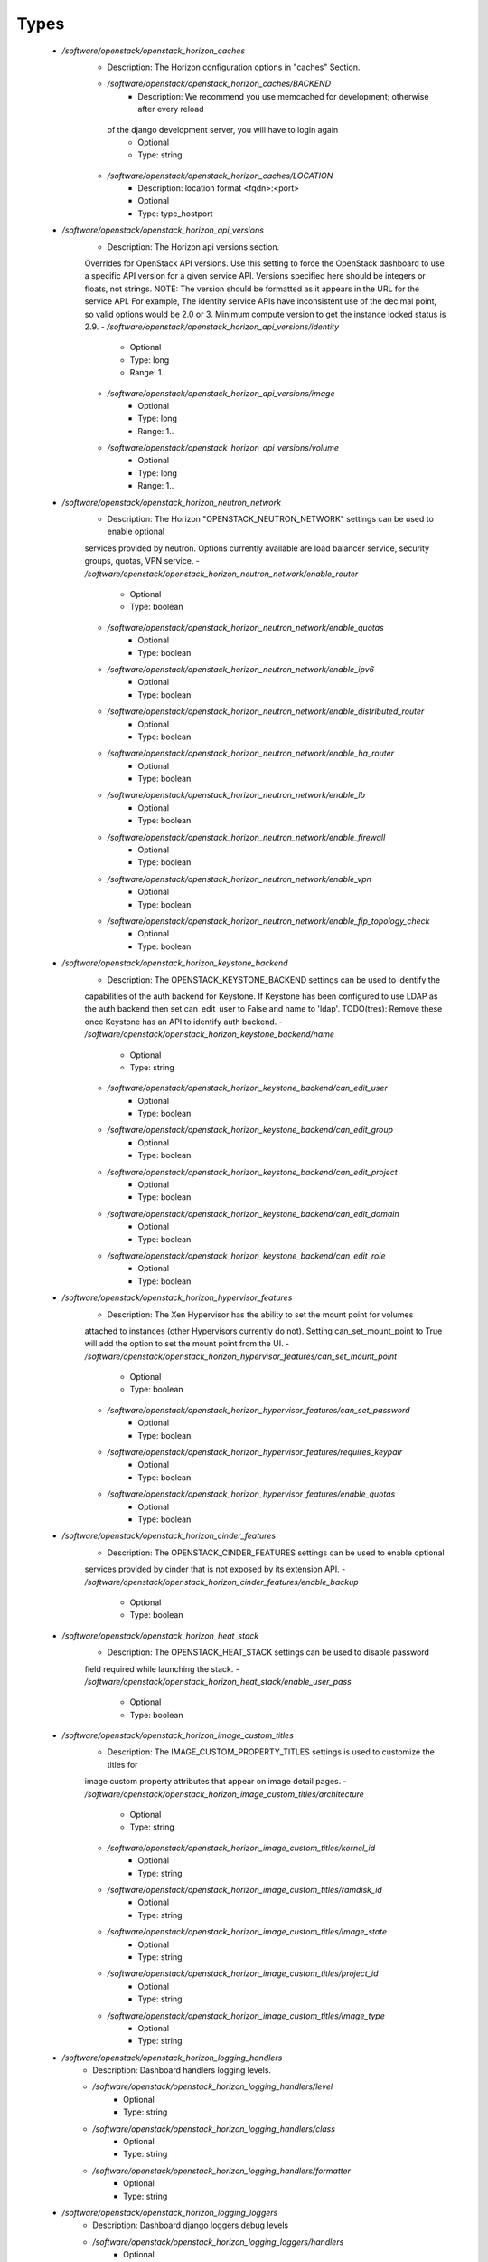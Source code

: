 
Types
-----

 - `/software/openstack/openstack_horizon_caches`
    - Description: The Horizon configuration options in "caches" Section.
    - `/software/openstack/openstack_horizon_caches/BACKEND`
        - Description: We recommend you use memcached for development; otherwise after every reload
     of the django development server, you will have to login again
        - Optional
        - Type: string
    - `/software/openstack/openstack_horizon_caches/LOCATION`
        - Description: location format <fqdn>:<port>
        - Optional
        - Type: type_hostport
 - `/software/openstack/openstack_horizon_api_versions`
    - Description: The Horizon api versions section.
    Overrides for OpenStack API versions. Use this setting to force the
    OpenStack dashboard to use a specific API version for a given service API.
    Versions specified here should be integers or floats, not strings.
    NOTE: The version should be formatted as it appears in the URL for the
    service API. For example, The identity service APIs have inconsistent
    use of the decimal point, so valid options would be 2.0 or 3.
    Minimum compute version to get the instance locked status is 2.9.
    - `/software/openstack/openstack_horizon_api_versions/identity`
        - Optional
        - Type: long
        - Range: 1..
    - `/software/openstack/openstack_horizon_api_versions/image`
        - Optional
        - Type: long
        - Range: 1..
    - `/software/openstack/openstack_horizon_api_versions/volume`
        - Optional
        - Type: long
        - Range: 1..
 - `/software/openstack/openstack_horizon_neutron_network`
    - Description: The Horizon "OPENSTACK_NEUTRON_NETWORK" settings can be used to enable optional
    services provided by neutron. Options currently available are load
    balancer service, security groups, quotas, VPN service.
    - `/software/openstack/openstack_horizon_neutron_network/enable_router`
        - Optional
        - Type: boolean
    - `/software/openstack/openstack_horizon_neutron_network/enable_quotas`
        - Optional
        - Type: boolean
    - `/software/openstack/openstack_horizon_neutron_network/enable_ipv6`
        - Optional
        - Type: boolean
    - `/software/openstack/openstack_horizon_neutron_network/enable_distributed_router`
        - Optional
        - Type: boolean
    - `/software/openstack/openstack_horizon_neutron_network/enable_ha_router`
        - Optional
        - Type: boolean
    - `/software/openstack/openstack_horizon_neutron_network/enable_lb`
        - Optional
        - Type: boolean
    - `/software/openstack/openstack_horizon_neutron_network/enable_firewall`
        - Optional
        - Type: boolean
    - `/software/openstack/openstack_horizon_neutron_network/enable_vpn`
        - Optional
        - Type: boolean
    - `/software/openstack/openstack_horizon_neutron_network/enable_fip_topology_check`
        - Optional
        - Type: boolean
 - `/software/openstack/openstack_horizon_keystone_backend`
    - Description: The OPENSTACK_KEYSTONE_BACKEND settings can be used to identify the
    capabilities of the auth backend for Keystone.
    If Keystone has been configured to use LDAP as the auth backend then set
    can_edit_user to False and name to 'ldap'.
    TODO(tres): Remove these once Keystone has an API to identify auth backend.
    - `/software/openstack/openstack_horizon_keystone_backend/name`
        - Optional
        - Type: string
    - `/software/openstack/openstack_horizon_keystone_backend/can_edit_user`
        - Optional
        - Type: boolean
    - `/software/openstack/openstack_horizon_keystone_backend/can_edit_group`
        - Optional
        - Type: boolean
    - `/software/openstack/openstack_horizon_keystone_backend/can_edit_project`
        - Optional
        - Type: boolean
    - `/software/openstack/openstack_horizon_keystone_backend/can_edit_domain`
        - Optional
        - Type: boolean
    - `/software/openstack/openstack_horizon_keystone_backend/can_edit_role`
        - Optional
        - Type: boolean
 - `/software/openstack/openstack_horizon_hypervisor_features`
    - Description: The Xen Hypervisor has the ability to set the mount point for volumes
    attached to instances (other Hypervisors currently do not). Setting
    can_set_mount_point to True will add the option to set the mount point
    from the UI.
    - `/software/openstack/openstack_horizon_hypervisor_features/can_set_mount_point`
        - Optional
        - Type: boolean
    - `/software/openstack/openstack_horizon_hypervisor_features/can_set_password`
        - Optional
        - Type: boolean
    - `/software/openstack/openstack_horizon_hypervisor_features/requires_keypair`
        - Optional
        - Type: boolean
    - `/software/openstack/openstack_horizon_hypervisor_features/enable_quotas`
        - Optional
        - Type: boolean
 - `/software/openstack/openstack_horizon_cinder_features`
    - Description: The OPENSTACK_CINDER_FEATURES settings can be used to enable optional
    services provided by cinder that is not exposed by its extension API.
    - `/software/openstack/openstack_horizon_cinder_features/enable_backup`
        - Optional
        - Type: boolean
 - `/software/openstack/openstack_horizon_heat_stack`
    - Description: The OPENSTACK_HEAT_STACK settings can be used to disable password
    field required while launching the stack.
    - `/software/openstack/openstack_horizon_heat_stack/enable_user_pass`
        - Optional
        - Type: boolean
 - `/software/openstack/openstack_horizon_image_custom_titles`
    - Description: The IMAGE_CUSTOM_PROPERTY_TITLES settings is used to customize the titles for
    image custom property attributes that appear on image detail pages.
    - `/software/openstack/openstack_horizon_image_custom_titles/architecture`
        - Optional
        - Type: string
    - `/software/openstack/openstack_horizon_image_custom_titles/kernel_id`
        - Optional
        - Type: string
    - `/software/openstack/openstack_horizon_image_custom_titles/ramdisk_id`
        - Optional
        - Type: string
    - `/software/openstack/openstack_horizon_image_custom_titles/image_state`
        - Optional
        - Type: string
    - `/software/openstack/openstack_horizon_image_custom_titles/project_id`
        - Optional
        - Type: string
    - `/software/openstack/openstack_horizon_image_custom_titles/image_type`
        - Optional
        - Type: string
 - `/software/openstack/openstack_horizon_logging_handlers`
    - Description: Dashboard handlers logging levels.
    - `/software/openstack/openstack_horizon_logging_handlers/level`
        - Optional
        - Type: string
    - `/software/openstack/openstack_horizon_logging_handlers/class`
        - Optional
        - Type: string
    - `/software/openstack/openstack_horizon_logging_handlers/formatter`
        - Optional
        - Type: string
 - `/software/openstack/openstack_horizon_logging_loggers`
    - Description: Dashboard django loggers debug levels
    - `/software/openstack/openstack_horizon_logging_loggers/handlers`
        - Optional
        - Type: string
    - `/software/openstack/openstack_horizon_logging_loggers/level`
        - Optional
        - Type: string
    - `/software/openstack/openstack_horizon_logging_loggers/propagate`
        - Optional
        - Type: boolean
 - `/software/openstack/openstack_horizon_logging_formatters`
    - Description: Dashboard django logger formatters
    - `/software/openstack/openstack_horizon_logging_formatters/format`
        - Description: The format of "%(message)s" is defined by
    OPERATION_LOG_OPTIONS['format']
        - Optional
        - Type: string
 - `/software/openstack/openstack_horizon_logging`
    - Description: Horizon django logging options.
    Logging from django.db.backends is VERY verbose, send to null
    by default.
    - `/software/openstack/openstack_horizon_logging/version`
        - Optional
        - Type: long
        - Range: 1..
    - `/software/openstack/openstack_horizon_logging/disable_existing_loggers`
        - Description: When set to True this will disable all logging except
    for loggers specified in this configuration dictionary. Note that
    if nothing is specified here and disable_existing_loggers is True,
    django.db.backends will still log unless it is disabled explicitly
        - Optional
        - Type: boolean
    - `/software/openstack/openstack_horizon_logging/handlers`
        - Optional
        - Type: openstack_horizon_logging_handlers
    - `/software/openstack/openstack_horizon_logging/loggers`
        - Optional
        - Type: openstack_horizon_logging_loggers
    - `/software/openstack/openstack_horizon_logging/formatters`
        - Optional
        - Type: openstack_horizon_logging_formatters
 - `/software/openstack/openstack_horizon_allowed_subnet`
    - Description: Dictionary used to restrict user private subnet cidr range.
    An empty list means that user input will not be restricted
    for a corresponding IP version. By default, there is
    no restriction for IPv4 or IPv6. To restrict
    user private subnet cidr range set ALLOWED_PRIVATE_SUBNET_CIDR
    to something like:
        'ipv4': ['10.0.0.0/8', '192.168.0.0/16'],
        'ipv6': ['fc00::/7'],
    - `/software/openstack/openstack_horizon_allowed_subnet/ipv4`
        - Optional
        - Type: type_ipv4
    - `/software/openstack/openstack_horizon_allowed_subnet/ipv6`
        - Optional
        - Type: type_ipv6
 - `/software/openstack/openstack_horizon_security_group`
    - Description: "direction" should not be specified for all_tcp, udp or icmp.
    - `/software/openstack/openstack_horizon_security_group/name`
        - Optional
        - Type: string
    - `/software/openstack/openstack_horizon_security_group/ip_protocol`
        - Optional
        - Type: string
    - `/software/openstack/openstack_horizon_security_group/from_port`
        - Optional
        - Type: long
        - Range: -1..65535
    - `/software/openstack/openstack_horizon_security_group/to_port`
        - Optional
        - Type: long
        - Range: -1..65535
 - `/software/openstack/openstack_horizon_config`
    - Description: list of Horizon service configuration sections
    - `/software/openstack/openstack_horizon_config/debug`
        - Description: Set Horizon debug mode
        - Optional
        - Type: boolean
    - `/software/openstack/openstack_horizon_config/webroot`
        - Description: WEBROOT is the location relative to Webserver root
    should end with a slash
        - Optional
        - Type: string
    - `/software/openstack/openstack_horizon_config/allowed_hosts`
        - Description: If horizon is running in production (DEBUG is False), set this
    with the list of host/domain names that the application can serve.
    For more information see:
    https://docs.djangoproject.com/en/dev/ref/settings/#allowed-hosts
        - Optional
        - Type: string
    - `/software/openstack/openstack_horizon_config/session_engine`
        - Description: Horizon uses Djangos sessions framework for handling session data.
    There are numerous session backends available, which are selected
    through the "SESSION_ENGINE" setting
        - Optional
        - Type: string
    - `/software/openstack/openstack_horizon_config/email_backend`
        - Description: Send email to the console by default
        - Optional
        - Type: string
    - `/software/openstack/openstack_horizon_config/caches`
        - Description: External caching using an application such as memcached offers persistence
    and shared storage, and can be very useful for small-scale deployment
    and/or development
        - Optional
        - Type: openstack_horizon_caches
    - `/software/openstack/openstack_horizon_config/openstack_keystone_url`
        - Optional
        - Type: type_absoluteURI
    - `/software/openstack/openstack_horizon_config/openstack_keystone_default_role`
        - Description: Set this to True if running on a multi-domain model. When this is enabled, it
    will require the user to enter the Domain name in addition to the username
    for login
        - Optional
        - Type: string
    - `/software/openstack/openstack_horizon_config/openstack_keystone_multidomain_support`
        - Optional
        - Type: boolean
    - `/software/openstack/openstack_horizon_config/openstack_keystone_backend`
        - Optional
        - Type: openstack_horizon_keystone_backend
    - `/software/openstack/openstack_horizon_config/openstack_api_versions`
        - Optional
        - Type: openstack_horizon_api_versions
    - `/software/openstack/openstack_horizon_config/openstack_hypervisor_features`
        - Optional
        - Type: openstack_horizon_hypervisor_features
    - `/software/openstack/openstack_horizon_config/openstack_cinder_features`
        - Optional
        - Type: openstack_horizon_cinder_features
    - `/software/openstack/openstack_horizon_config/openstack_heat_stack`
        - Optional
        - Type: openstack_horizon_heat_stack
    - `/software/openstack/openstack_horizon_config/image_custom_property_titles`
        - Optional
        - Type: openstack_horizon_image_custom_titles
    - `/software/openstack/openstack_horizon_config/image_reserved_custom_properties`
        - Description: The IMAGE_RESERVED_CUSTOM_PROPERTIES setting is used to specify which image
    custom properties should not be displayed in the Image Custom Properties
    table
        - Optional
        - Type: string
    - `/software/openstack/openstack_horizon_config/api_result_limit`
        - Description: The number of objects (Swift containers/objects or images) to display
    on a single page before providing a paging element (a "more" link)
    to paginate results
        - Optional
        - Type: long
        - Range: 1..
    - `/software/openstack/openstack_horizon_config/api_result_page_size`
        - Optional
        - Type: long
        - Range: 1..
    - `/software/openstack/openstack_horizon_config/swift_file_transfer_chunk_size`
        - Description: The size of chunk in bytes for downloading objects from Swift
        - Optional
        - Type: long
        - Range: 1..
    - `/software/openstack/openstack_horizon_config/instance_log_length`
        - Description: The default number of lines displayed for instance console log
        - Optional
        - Type: long
        - Range: 1..
    - `/software/openstack/openstack_horizon_config/local_path`
        - Optional
        - Type: absolute_file_path
    - `/software/openstack/openstack_horizon_config/secret_key`
        - Description: You can either set it to a specific value or you can let horizon generate a
    default secret key that is unique on this machine, e.i. regardless of the
    amount of Python WSGI workers (if used behind Apache+mod_wsgi): However,
    there may be situations where you would want to set this explicitly, e.g.
    when multiple dashboard instances are distributed on different machines
    (usually behind a load-balancer). Either you have to make sure that a session
    gets all requests routed to the same dashboard instance or you set the same
    SECRET_KEY for all of them
        - Optional
        - Type: string
    - `/software/openstack/openstack_horizon_config/openstack_keystone_default_domain`
        - Description: Overrides the default domain used when running on single-domain model
    with Keystone V3. All entities will be created in the default domain.
    NOTE: This value must be the name of the default domain, NOT the ID.
    Also, you will most likely have a value in the keystone policy file like this
    "cloud_admin": "rule:admin_required and domain_id:<your domain id>"
    This value must be the name of the domain whose ID is specified there
        - Optional
        - Type: string
    - `/software/openstack/openstack_horizon_config/openstack_keystone_default_role`
        - Description: Configure the default role for users that you create via the dashboard
        - Optional
        - Type: string
    - `/software/openstack/openstack_horizon_config/openstack_neutron_network`
        - Optional
        - Type: openstack_horizon_neutron_network
    - `/software/openstack/openstack_horizon_config/time_zone`
        - Description: The timezone of the server. This should correspond with the timezone
    of your entire OpenStack installation, and hopefully be in UTC.
    Example: "Europe/Brussels"
        - Optional
        - Type: string
    - `/software/openstack/openstack_horizon_config/policy_files_path`
        - Description: Path to directory containing policy.json files
        - Optional
        - Type: absolute_file_path
    - `/software/openstack/openstack_horizon_config/logging`
        - Optional
        - Type: openstack_horizon_logging
    - `/software/openstack/openstack_horizon_config/rest_api_required_settings`
        - Description: AngularJS requires some settings to be made available to
    the client side. Some settings are required by in-tree / built-in horizon
    features. These settings must be added to REST_API_REQUIRED_SETTINGS in the
    form of ['SETTING_1','SETTING_2'], etc.
    You may remove settings from this list for security purposes, but do so at
    the risk of breaking a built-in horizon feature. These settings are required
    for horizon to function properly. Only remove them if you know what you
    are doing. These settings may in the future be moved to be defined within
    the enabled panel configuration.
    You should not add settings to this list for out of tree extensions
        - Optional
        - Type: string
    - `/software/openstack/openstack_horizon_config/allowed_private_subnet_cidr`
        - Optional
        - Type: openstack_horizon_allowed_subnet
    - `/software/openstack/openstack_horizon_config/security_group_files`
        - Optional
        - Type: openstack_horizon_security_group
